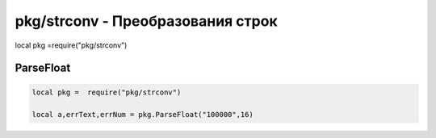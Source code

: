 pkg/strconv - Преобразования строк
================================================================================================

local pkg =require("pkg/strconv")


ParseFloat
------------------

.. code-block:: lua

	local pkg =  require("pkg/strconv")
	
	local a,errText,errNum = pkg.ParseFloat("100000",16)
	
	


